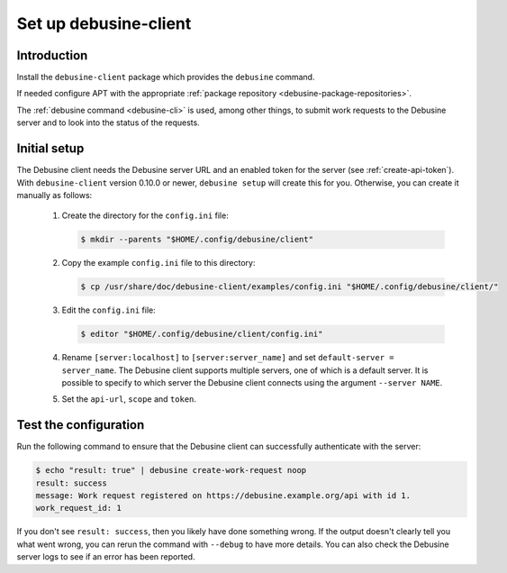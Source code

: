 .. _set-up-debusine-client:

======================
Set up debusine-client
======================

Introduction
------------

Install the ``debusine-client`` package which provides the ``debusine``
command.

If needed configure APT with the appropriate :ref:`package repository
<debusine-package-repositories>`.

The :ref:`debusine command <debusine-cli>` is used, among other things,
to submit work requests to the Debusine server and to look into the status
of the requests.

Initial setup
-------------

The Debusine client needs the Debusine server URL and an enabled token for
the server (see :ref:`create-api-token`).  With ``debusine-client`` version
0.10.0 or newer, ``debusine setup`` will create this for you.  Otherwise,
you can create it manually as follows:

  #. Create the directory for the ``config.ini`` file:

     .. code-block:: console

       $ mkdir --parents "$HOME/.config/debusine/client"

  #. Copy the example ``config.ini`` file to this directory:

     .. code-block:: console

       $ cp /usr/share/doc/debusine-client/examples/config.ini "$HOME/.config/debusine/client/"

  #. Edit the ``config.ini`` file:

     .. code-block:: console

       $ editor "$HOME/.config/debusine/client/config.ini"
  
  #. Rename ``[server:localhost]`` to ``[server:server_name]`` and set
     ``default-server = server_name``. The Debusine client supports multiple
     servers, one of which is a default server. It is possible to specify to which server
     the Debusine client connects using the argument ``--server NAME``.

  #. Set the ``api-url``, ``scope`` and ``token``.

Test the configuration
----------------------

Run the following command to ensure that the Debusine client can
successfully authenticate with the server:

.. code-block:: console

   $ echo "result: true" | debusine create-work-request noop
   result: success
   message: Work request registered on https://debusine.example.org/api with id 1.
   work_request_id: 1

If you don't see ``result: success``, then you likely have done something
wrong. If the output doesn't clearly tell you what went wrong, you can
rerun the command with ``--debug`` to have more details. You can also
check the Debusine server logs to see if an error has been reported.
